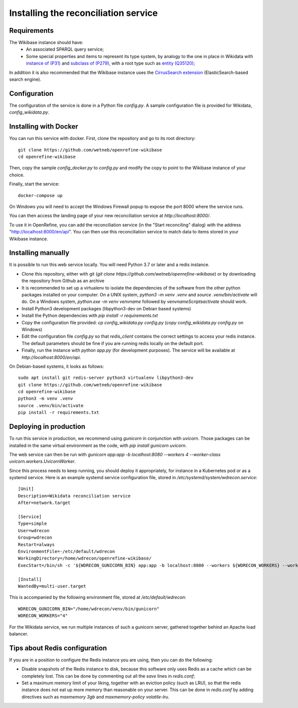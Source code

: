.. _page-install:

Installing the reconciliation service
=====================================

Requirements
------------

The Wikibase instance should have:
 * An associated SPARQL query service;
 * Some special properties and items to represent its type system, by analogy to the one in place in Wikidata with `instance of (P31) <https://www.wikidata.org/wiki/Property:P31>`_ and `subclass of (P279) <https://www.wikidata.org/wiki/Property:P279>`_, with a root type such as `entity (Q35120) <https://www.wikidata.org/wiki/Q35120>`_;

In addition it is also recommended that the Wikibase instance uses the `CirrusSearch extension <https://www.mediawiki.org/wiki/Extension:CirrusSearch>`_ (ElasticSearch-based search engine).
 

Configuration
-------------

The configuration of the service is done in a Python file `config.py`. A sample configuration file is provided for Wikidata, `config_wikidata.py`.


Installing with Docker
----------------------

You can run this service with docker. First, clone the repository and go to its root directory::

   git clone https://github.com/wetneb/openrefine-wikibase
   cd openrefine-wikibase

Then, copy the sample `config_docker.py` to `config.py` and modify the copy to point to the Wikibase instance of your choice.

Finally, start the service::

   docker-compose up

On Windows you will need to accept the Windows Firewall popup to expose the port 8000 where the service runs.

You can then access the landing page of your new reconciliation service at `http://localhost:8000/`.

To use it in OpenRefine, you can add the reconciliation service (in the "Start reconciling" dialog) with the address "http://localhost:8000/en/api". You can then use this reconciliation service to match data to items stored in your Wikibase instance.


Installing manually
-------------------

It is possible to run this web service locally. You will need Python 3.7 or later and a redis instance.

* Clone this repository, either with git (`git clone https://github.com/wetneb/openrefine-wikibase`) or by downloading the repository from Github as an archive
* It is recommended to set up a virtualenv to isolate the dependencies of the software from the other python packages installed on your computer. On a UNIX system, `python3 -m venv .venv` and `source .venv/bin/activate` will do. On a Windows system, `python.exe
  -m venv venvname` followed by `venvname\Scripts\activate` should work.
* Install Python3 development packages (libpython3-dev on Debian based systems)
* Install the Python dependencies with `pip install -r requirements.txt`
* Copy the configuration file provided: `cp config_wikidata.py config.py` (`copy config_wikidata.py config.py` on Windows)
* Edit the configuration file `config.py` so that `redis_client` contains the correct settings to access your redis instance. The default parameters should be fine if you are running redis locally on the default port.
* Finally, run the instance with `python app.py` (for development purposes). The service will be available at `http://localhost:8000/en/api`.

On Debian-based systems, it looks as follows::

   sudo apt install git redis-server python3 virtualenv libpython3-dev
   git clone https://github.com/wetneb/openrefine-wikibase
   cd openrefine-wikibase
   python3 -m venv .venv
   source .venv/bin/activate
   pip install -r requirements.txt


Deploying in production
-----------------------

To run this service in production, we recommend using `gunicorn` in conjunction with `uvicorn`. Those packages can be installed in the same virtual environment as the code, with `pip install gunicorn uvicorn`.

The web service can then be run with `gunicorn app:app -b localhost:8080 --workers 4 --worker-class uvicorn.workers.UvicornWorker`.

Since this process needs to keep running, you should deploy it appropriately, for instance in a Kubernetes pod or as a systemd service. Here is an example systemd service configuration file, stored in `/etc/systemd/system/wdrecon.service`::

   [Unit]
   Description=Wikidata reconciliation service
   After=network.target
   
   [Service]
   Type=simple
   User=wdrecon
   Group=wdrecon
   Restart=always
   EnvironmentFile=-/etc/default/wdrecon
   WorkingDirectory=/home/wdrecon/openrefine-wikibase/
   ExecStart=/bin/sh -c '${WDRECON_GUNICORN_BIN} app:app -b localhost:8080 --workers ${WDRECON_WORKERS} --worker-class uvicorn.workers.UvicornWorker'
   
   [Install]
   WantedBy=multi-user.target


This is accompanied by the following environment file, stored at `/etc/default/wdrecon`::

   WDRECON_GUNICORN_BIN="/home/wdrecon/venv/bin/gunicorn"
   WDRECON_WORKERS="4"


For the Wikidata service, we run multiple instances of such a gunicorn server, gathered together behind an Apache load balancer.

Tips about Redis configuration
------------------------------

If you are in a position to configure the Redis instance you are using, then you can do the following:

* Disable snapshots of the Redis instance to disk, because this software only uses Redis as a cache which can be completely lost. This can be done by commenting out all the `save` lines in `redis.conf`;
* Set a maximum memory limit of your liking, together with an eviction policy (such as LRU), so that the redis instance does not eat up more memory than reasonable on your server. This can be done in `redis.conf` by adding directives such as `maxmemory 3gb` and `maxmemory-policy volatile-lru`.

